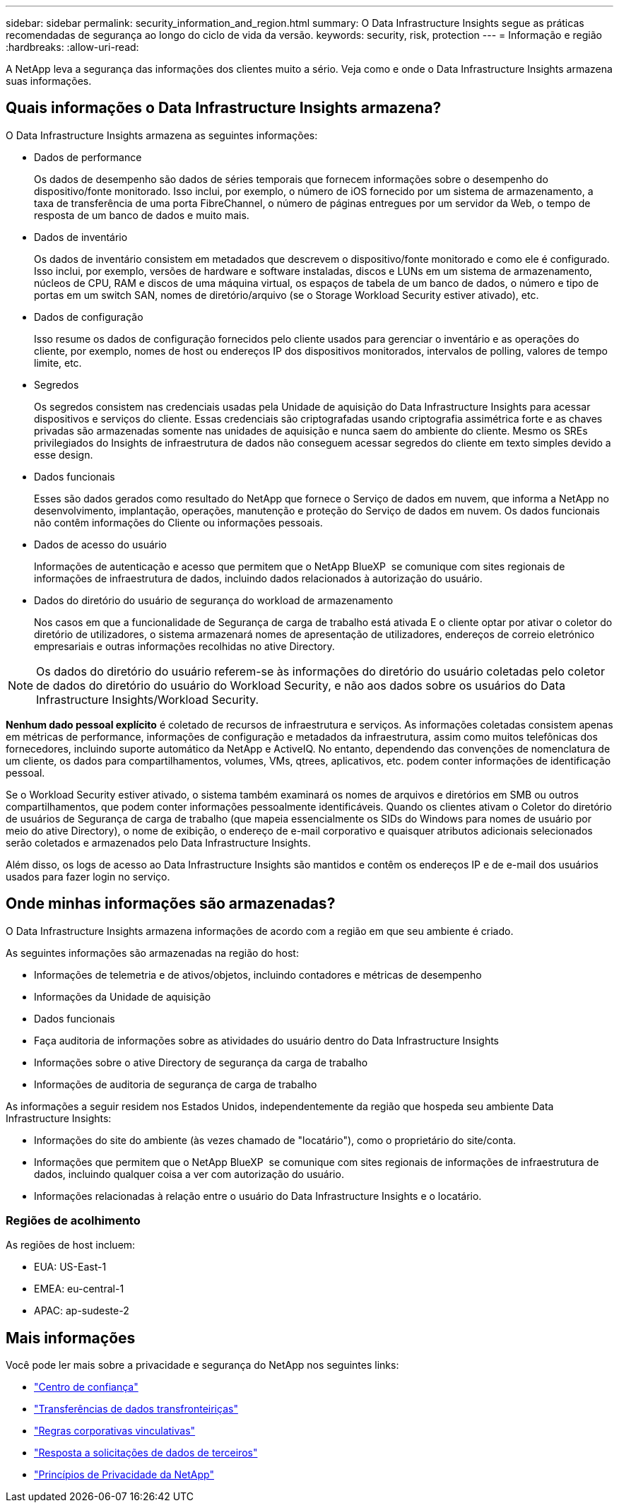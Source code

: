 ---
sidebar: sidebar 
permalink: security_information_and_region.html 
summary: O Data Infrastructure Insights segue as práticas recomendadas de segurança ao longo do ciclo de vida da versão. 
keywords: security, risk, protection 
---
= Informação e região
:hardbreaks:
:allow-uri-read: 


[role="lead"]
A NetApp leva a segurança das informações dos clientes muito a sério. Veja como e onde o Data Infrastructure Insights armazena suas informações.



== Quais informações o Data Infrastructure Insights armazena?

O Data Infrastructure Insights armazena as seguintes informações:

* Dados de performance
+
Os dados de desempenho são dados de séries temporais que fornecem informações sobre o desempenho do dispositivo/fonte monitorado. Isso inclui, por exemplo, o número de iOS fornecido por um sistema de armazenamento, a taxa de transferência de uma porta FibreChannel, o número de páginas entregues por um servidor da Web, o tempo de resposta de um banco de dados e muito mais.

* Dados de inventário
+
Os dados de inventário consistem em metadados que descrevem o dispositivo/fonte monitorado e como ele é configurado. Isso inclui, por exemplo, versões de hardware e software instaladas, discos e LUNs em um sistema de armazenamento, núcleos de CPU, RAM e discos de uma máquina virtual, os espaços de tabela de um banco de dados, o número e tipo de portas em um switch SAN, nomes de diretório/arquivo (se o Storage Workload Security estiver ativado), etc.

* Dados de configuração
+
Isso resume os dados de configuração fornecidos pelo cliente usados para gerenciar o inventário e as operações do cliente, por exemplo, nomes de host ou endereços IP dos dispositivos monitorados, intervalos de polling, valores de tempo limite, etc.

* Segredos
+
Os segredos consistem nas credenciais usadas pela Unidade de aquisição do Data Infrastructure Insights para acessar dispositivos e serviços do cliente. Essas credenciais são criptografadas usando criptografia assimétrica forte e as chaves privadas são armazenadas somente nas unidades de aquisição e nunca saem do ambiente do cliente. Mesmo os SREs privilegiados do Insights de infraestrutura de dados não conseguem acessar segredos do cliente em texto simples devido a esse design.

* Dados funcionais
+
Esses são dados gerados como resultado do NetApp que fornece o Serviço de dados em nuvem, que informa a NetApp no desenvolvimento, implantação, operações, manutenção e proteção do Serviço de dados em nuvem. Os dados funcionais não contêm informações do Cliente ou informações pessoais.

* Dados de acesso do usuário
+
Informações de autenticação e acesso que permitem que o NetApp BlueXP  se comunique com sites regionais de informações de infraestrutura de dados, incluindo dados relacionados à autorização do usuário.

* Dados do diretório do usuário de segurança do workload de armazenamento
+
Nos casos em que a funcionalidade de Segurança de carga de trabalho está ativada E o cliente optar por ativar o coletor do diretório de utilizadores, o sistema armazenará nomes de apresentação de utilizadores, endereços de correio eletrónico empresariais e outras informações recolhidas no ative Directory.




NOTE: Os dados do diretório do usuário referem-se às informações do diretório do usuário coletadas pelo coletor de dados do diretório do usuário do Workload Security, e não aos dados sobre os usuários do Data Infrastructure Insights/Workload Security.

*Nenhum dado pessoal explícito* é coletado de recursos de infraestrutura e serviços. As informações coletadas consistem apenas em métricas de performance, informações de configuração e metadados da infraestrutura, assim como muitos telefônicas dos fornecedores, incluindo suporte automático da NetApp e ActiveIQ. No entanto, dependendo das convenções de nomenclatura de um cliente, os dados para compartilhamentos, volumes, VMs, qtrees, aplicativos, etc. podem conter informações de identificação pessoal.

Se o Workload Security estiver ativado, o sistema também examinará os nomes de arquivos e diretórios em SMB ou outros compartilhamentos, que podem conter informações pessoalmente identificáveis. Quando os clientes ativam o Coletor do diretório de usuários de Segurança de carga de trabalho (que mapeia essencialmente os SIDs do Windows para nomes de usuário por meio do ative Directory), o nome de exibição, o endereço de e-mail corporativo e quaisquer atributos adicionais selecionados serão coletados e armazenados pelo Data Infrastructure Insights.

Além disso, os logs de acesso ao Data Infrastructure Insights são mantidos e contêm os endereços IP e de e-mail dos usuários usados para fazer login no serviço.



== Onde minhas informações são armazenadas?

O Data Infrastructure Insights armazena informações de acordo com a região em que seu ambiente é criado.

As seguintes informações são armazenadas na região do host:

* Informações de telemetria e de ativos/objetos, incluindo contadores e métricas de desempenho
* Informações da Unidade de aquisição
* Dados funcionais
* Faça auditoria de informações sobre as atividades do usuário dentro do Data Infrastructure Insights
* Informações sobre o ative Directory de segurança da carga de trabalho
* Informações de auditoria de segurança de carga de trabalho


As informações a seguir residem nos Estados Unidos, independentemente da região que hospeda seu ambiente Data Infrastructure Insights:

* Informações do site do ambiente (às vezes chamado de "locatário"), como o proprietário do site/conta.
* Informações que permitem que o NetApp BlueXP  se comunique com sites regionais de informações de infraestrutura de dados, incluindo qualquer coisa a ver com autorização do usuário.
* Informações relacionadas à relação entre o usuário do Data Infrastructure Insights e o locatário.




=== Regiões de acolhimento

As regiões de host incluem:

* EUA: US-East-1
* EMEA: eu-central-1
* APAC: ap-sudeste-2




== Mais informações

Você pode ler mais sobre a privacidade e segurança do NetApp nos seguintes links:

* link:https://www.netapp.com/us/company/trust-center/index.aspx["Centro de confiança"]
* link:https://www.netapp.com/us/company/trust-center/privacy/data-location-cross-border-transfers.aspx["Transferências de dados transfronteiriças"]
* link:https://www.netapp.com/us/company/trust-center/privacy/bcr-binding-corporate-rules.aspx["Regras corporativas vinculativas"]
* link:https://www.netapp.com/us/company/trust-center/transparency/third-party-data-requests.aspx["Resposta a solicitações de dados de terceiros"]
* link:https://www.netapp.com/us/company/trust-center/privacy/privacy-principles-security-safeguards.aspx["Princípios de Privacidade da NetApp"]

